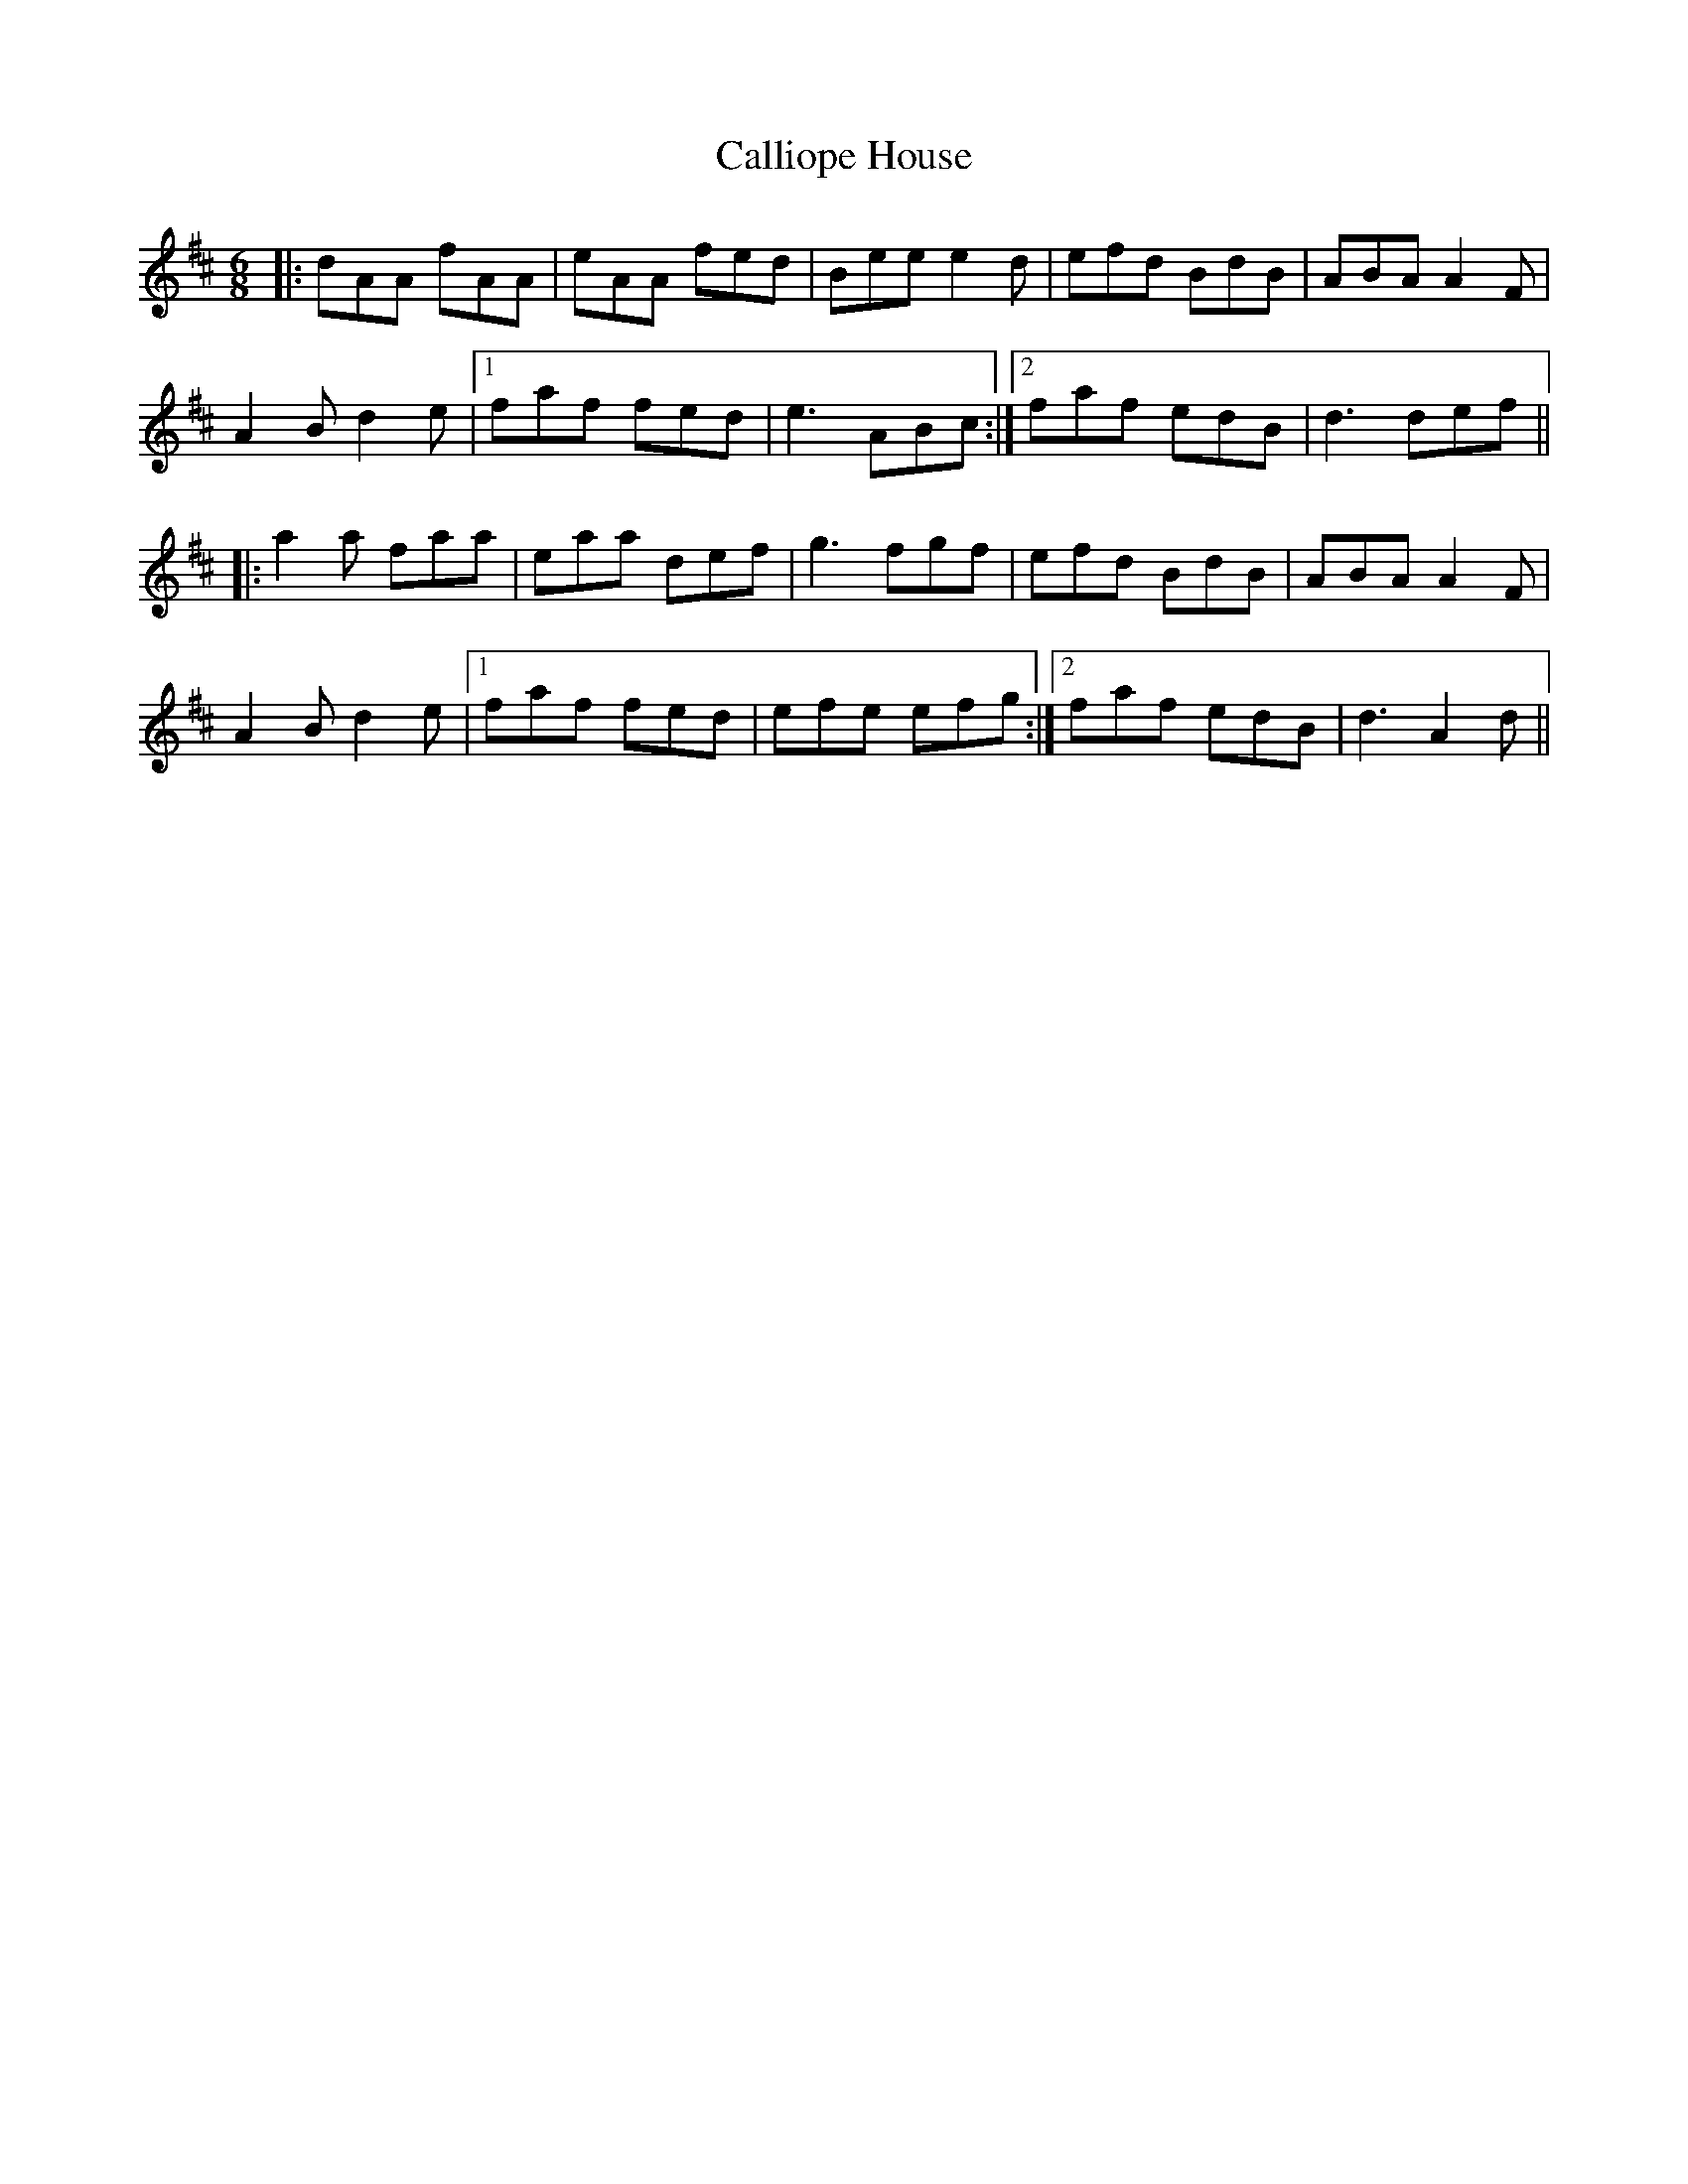 X: 5854
T: Calliope House
R: jig
M: 6/8
K: Dmajor
|:dAA fAA|eAA fed|Bee e2d|efd BdB|ABA A2F|
A2B d2e|1 faf fed|e3 ABc:|2 faf edB|d3 def||
|:a2a faa|eaa def|g3 fgf|efd BdB|ABA A2F|
A2B d2e|1 faf fed|efe efg:|2 faf edB|d3 A2d||

